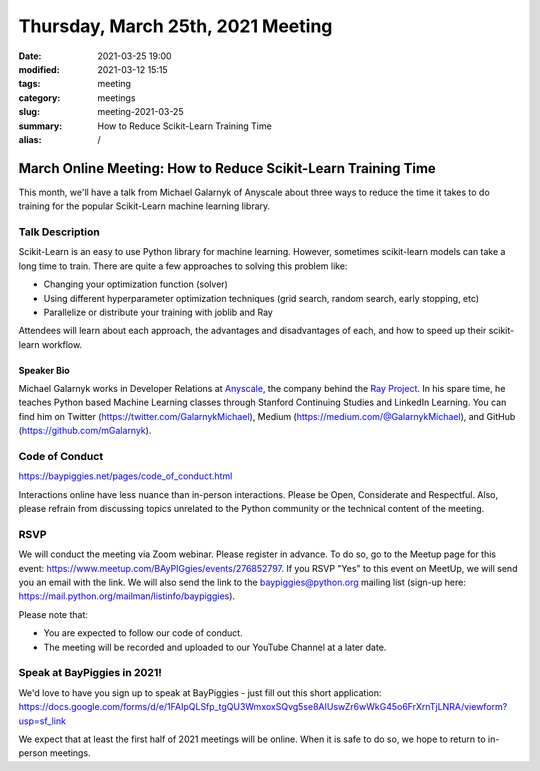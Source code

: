 Thursday, March 25th, 2021 Meeting
##################################

:date: 2021-03-25 19:00
:modified: 2021-03-12 15:15
:tags: meeting
:category: meetings
:slug: meeting-2021-03-25
:summary: How to Reduce Scikit-Learn Training Time
:alias: /

March Online Meeting: How to Reduce Scikit-Learn Training Time
==============================================================
This month, we'll have a talk from Michael Galarnyk of Anyscale about three ways to reduce the time it takes to do training for the popular Scikit-Learn machine learning library.

.. image:: /images/meetings/sklearn-ray-logos.png
   :alt: logos of Scikit-learn and Ray Projects

Talk Description
----------------
Scikit-Learn is an easy to use Python library for machine learning. However, sometimes scikit-learn models can take a long time to train. There are quite a few approaches to solving this problem like:

* Changing your optimization function (solver)
* Using different hyperparameter optimization techniques (grid search, random search, early stopping, etc)
* Parallelize or distribute your training with joblib and Ray

Attendees will learn about each approach, the advantages and disadvantages of each, and how to speed up their scikit-learn workflow.

Speaker Bio
~~~~~~~~~~~
Michael Galarnyk works in Developer Relations at `Anyscale <https://www.anyscale.com>`_, the company behind the `Ray Project <https://ray.io>`_. In his spare time, he teaches Python based Machine Learning classes through Stanford Continuing Studies and LinkedIn Learning. You can find him on Twitter (https://twitter.com/GalarnykMichael), Medium (https://medium.com/@GalarnykMichael), and GitHub (https://github.com/mGalarnyk).

Code of Conduct
---------------
https://baypiggies.net/pages/code_of_conduct.html

Interactions online have less nuance than in-person interactions. Please be Open, Considerate and Respectful. 
Also, please refrain from discussing topics unrelated to the Python community or the technical content of the meeting.

RSVP
----
We will conduct the meeting via Zoom webinar. Please register in advance. To do so, go to the Meetup page for this event: https://www.meetup.com/BAyPIGgies/events/276852797. If you RSVP "Yes" to this event on MeetUp, we will send you an email with the link. We will also send the link to the baypiggies@python.org mailing list (sign-up here: https://mail.python.org/mailman/listinfo/baypiggies).

Please note that:

* You are expected to follow our code of conduct.

* The meeting will be recorded and uploaded to our YouTube Channel at a later date.

Speak at BayPiggies in 2021!
----------------------------
We'd love to have you sign up to speak at BayPiggies - just fill out this short application: https://docs.google.com/forms/d/e/1FAIpQLSfp_tgQU3WmxoxSQvg5se8AIUswZr6wWkG45o6FrXrnTjLNRA/viewform?usp=sf_link

We expect that at least the first half of 2021 meetings will be online. When it is safe to do so, we hope to return to in-person meetings.
